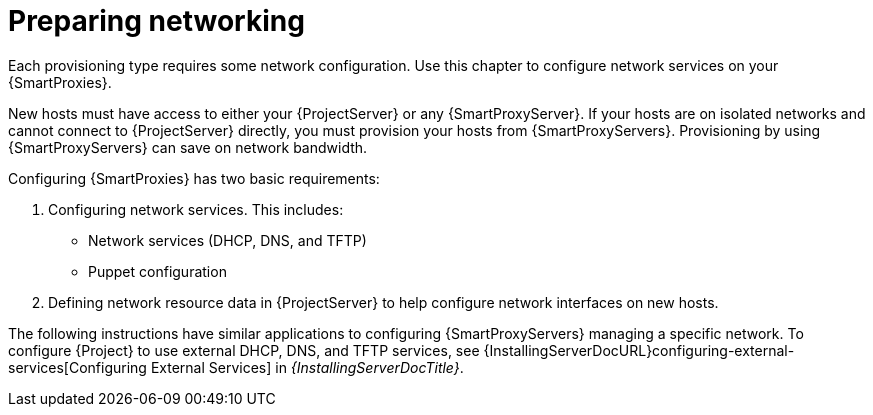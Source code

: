 :_mod-docs-content-type: CONCEPT

[id="preparing-networking"]
= Preparing networking

Each provisioning type requires some network configuration.
Use this chapter to configure network services on your {SmartProxies}.

New hosts must have access to either your {ProjectServer} or any {SmartProxyServer}.
If your hosts are on isolated networks and cannot connect to {ProjectServer} directly, you must provision your hosts from {SmartProxyServers}.
Provisioning by using {SmartProxyServers} can save on network bandwidth.

Configuring {SmartProxies} has two basic requirements:

. Configuring network services.
This includes:
ifdef::katello,orcharhino,satellite[]
** Content delivery services
endif::[]
** Network services (DHCP, DNS, and TFTP)
** Puppet configuration
. Defining network resource data in {ProjectServer} to help configure network interfaces on new hosts.

The following instructions have similar applications to configuring {SmartProxyServers} managing a specific network.
ifndef::orcharhino[]
To configure {Project} to use external DHCP, DNS, and TFTP services, see {InstallingServerDocURL}configuring-external-services[Configuring External Services] in _{InstallingServerDocTitle}_.
endif::[]
